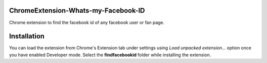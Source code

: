 .. image::
  promologo.png

ChromeExtension-Whats-my-Facebook-ID
================================
Chrome extension to find the facebook id of any facebook user or fan page.

Installation
================================
You can load the extension from Chrome's Extension tab under settings using *Load unpacked extension...* option once you have enabled Developer mode. Select the **findfacebookid** folder while installing the extension.
